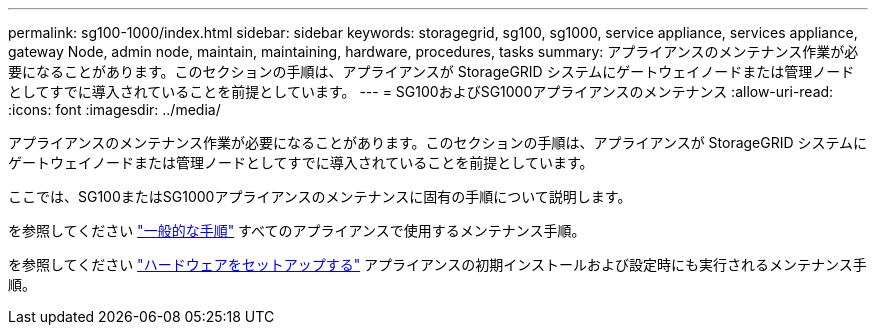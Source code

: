 ---
permalink: sg100-1000/index.html 
sidebar: sidebar 
keywords: storagegrid, sg100, sg1000, service appliance, services appliance, gateway Node, admin node, maintain, maintaining, hardware, procedures, tasks 
summary: アプライアンスのメンテナンス作業が必要になることがあります。このセクションの手順は、アプライアンスが StorageGRID システムにゲートウェイノードまたは管理ノードとしてすでに導入されていることを前提としています。 
---
= SG100およびSG1000アプライアンスのメンテナンス
:allow-uri-read: 
:icons: font
:imagesdir: ../media/


[role="lead"]
アプライアンスのメンテナンス作業が必要になることがあります。このセクションの手順は、アプライアンスが StorageGRID システムにゲートウェイノードまたは管理ノードとしてすでに導入されていることを前提としています。

ここでは、SG100またはSG1000アプライアンスのメンテナンスに固有の手順について説明します。

を参照してください link:../commonhardware/index.html["一般的な手順"] すべてのアプライアンスで使用するメンテナンス手順。

を参照してください link:../installconfig/configuring-hardware.html["ハードウェアをセットアップする"] アプライアンスの初期インストールおよび設定時にも実行されるメンテナンス手順。
